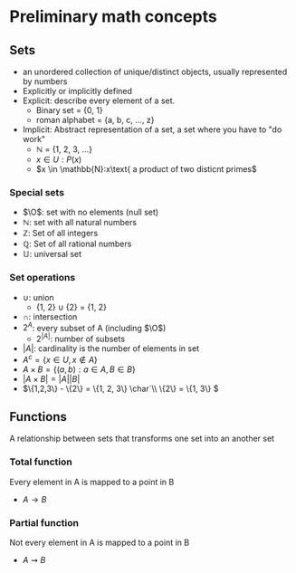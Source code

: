 * Preliminary math concepts
** Sets
+ an unordered collection of unique/distinct objects, usually represented by numbers
+ Explicitly or implicitly defined
+ Explicit: describe every element of a set.
  + Binary set = {0, 1}
  + roman alphabet = {a, b, c, ..., z}
+ Implicit: Abstract representation of a set, a set where you have to "do work"
  + \(\mathbb{N}\) = {1, 2, 3, ...}
  + \(x \in U: P(x)\)
  + \(x \in \mathbb{N}:x\text{ a product of two disticnt primes\)
*** Special sets
+ \(\O\): set with no elements (null set)
+ \(\mathbb{N}\): set with all natural numbers
+ \(\mathbb{Z}\): Set of all integers
+ \(\mathbb{Q}\): Set of all rational numbers
+ \(\mathbb{U}\): universal set
*** Set operations
+ \(\cup\): union
  + {1, 2} \(\cup\) {2} = {1, 2}
+ \(\cap\): intersection
+ \(2^A\): every subset of A (including \(\O\))
  + \(2^{|A|}\): number of subsets
+ \(|A|\): cardinality is the number of elements in set
+ \(A^c = \{x \in U, x \notin A\}\)
+ \(A \times B = \{(a, b) : a \in A, B \in B\}\)
+ \(|A \times B| = |A||B|\)
+ \(\{1,2,3\} - \{2\} = \{1, 2, 3\} \char`\\ \{2\} = \{1, 3\} \)
** Functions
A relationship between sets that transforms one set into an another set
*** Total function
Every element in A is mapped to a point in B
+ \(A \rightarrow B\)
*** Partial function
Not every element in A is mapped to a point in B
+ \(A \rightsquigarrow B\)
